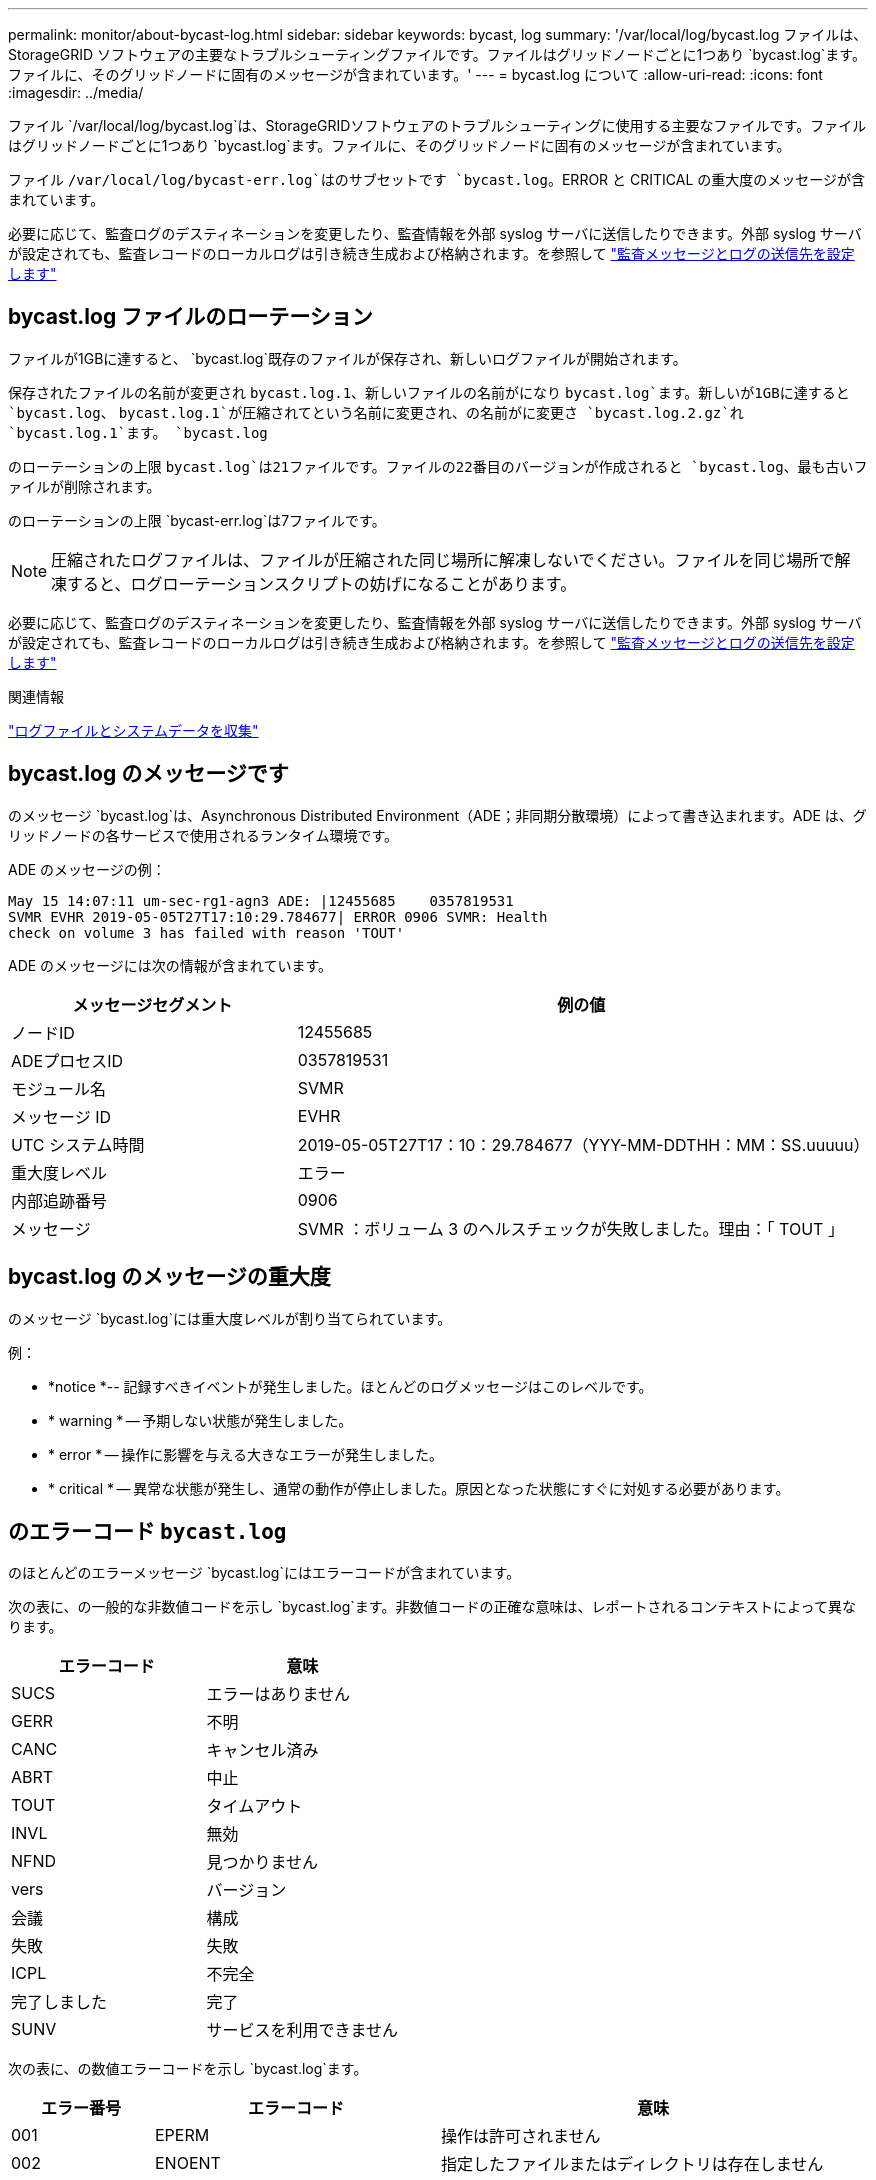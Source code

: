 ---
permalink: monitor/about-bycast-log.html 
sidebar: sidebar 
keywords: bycast, log 
summary: '/var/local/log/bycast.log ファイルは、 StorageGRID ソフトウェアの主要なトラブルシューティングファイルです。ファイルはグリッドノードごとに1つあり `bycast.log`ます。ファイルに、そのグリッドノードに固有のメッセージが含まれています。' 
---
= bycast.log について
:allow-uri-read: 
:icons: font
:imagesdir: ../media/


[role="lead"]
ファイル `/var/local/log/bycast.log`は、StorageGRIDソフトウェアのトラブルシューティングに使用する主要なファイルです。ファイルはグリッドノードごとに1つあり `bycast.log`ます。ファイルに、そのグリッドノードに固有のメッセージが含まれています。

ファイル `/var/local/log/bycast-err.log`はのサブセットです `bycast.log`。ERROR と CRITICAL の重大度のメッセージが含まれています。

必要に応じて、監査ログのデスティネーションを変更したり、監査情報を外部 syslog サーバに送信したりできます。外部 syslog サーバが設定されても、監査レコードのローカルログは引き続き生成および格納されます。を参照して link:../monitor/configure-audit-messages.html["監査メッセージとログの送信先を設定します"]



== bycast.log ファイルのローテーション

ファイルが1GBに達すると、 `bycast.log`既存のファイルが保存され、新しいログファイルが開始されます。

保存されたファイルの名前が変更され `bycast.log.1`、新しいファイルの名前がになり `bycast.log`ます。新しいが1GBに達すると `bycast.log`、 `bycast.log.1`が圧縮されてという名前に変更され、の名前がに変更さ `bycast.log.2.gz`れ `bycast.log.1`ます。 `bycast.log`

のローテーションの上限 `bycast.log`は21ファイルです。ファイルの22番目のバージョンが作成されると `bycast.log`、最も古いファイルが削除されます。

のローテーションの上限 `bycast-err.log`は7ファイルです。


NOTE: 圧縮されたログファイルは、ファイルが圧縮された同じ場所に解凍しないでください。ファイルを同じ場所で解凍すると、ログローテーションスクリプトの妨げになることがあります。

必要に応じて、監査ログのデスティネーションを変更したり、監査情報を外部 syslog サーバに送信したりできます。外部 syslog サーバが設定されても、監査レコードのローカルログは引き続き生成および格納されます。を参照して link:../monitor/configure-audit-messages.html["監査メッセージとログの送信先を設定します"]

.関連情報
link:collecting-log-files-and-system-data.html["ログファイルとシステムデータを収集"]



== bycast.log のメッセージです

のメッセージ `bycast.log`は、Asynchronous Distributed Environment（ADE；非同期分散環境）によって書き込まれます。ADE は、グリッドノードの各サービスで使用されるランタイム環境です。

ADE のメッセージの例：

[listing]
----
May 15 14:07:11 um-sec-rg1-agn3 ADE: |12455685    0357819531
SVMR EVHR 2019-05-05T27T17:10:29.784677| ERROR 0906 SVMR: Health
check on volume 3 has failed with reason 'TOUT'
----
ADE のメッセージには次の情報が含まれています。

[cols="1a,2a"]
|===
| メッセージセグメント | 例の値 


 a| 
ノードID
| 12455685 


 a| 
ADEプロセスID
| 0357819531 


 a| 
モジュール名
| SVMR 


 a| 
メッセージ ID
| EVHR 


 a| 
UTC システム時間
| 2019-05-05T27T17：10：29.784677（YYY-MM-DDTHH：MM：SS.uuuuu） 


 a| 
重大度レベル
| エラー 


 a| 
内部追跡番号
| 0906 


 a| 
メッセージ
| SVMR ：ボリューム 3 のヘルスチェックが失敗しました。理由：「 TOUT 」 
|===


== bycast.log のメッセージの重大度

のメッセージ `bycast.log`には重大度レベルが割り当てられています。

例：

* *notice *-- 記録すべきイベントが発生しました。ほとんどのログメッセージはこのレベルです。
* * warning * -- 予期しない状態が発生しました。
* * error * -- 操作に影響を与える大きなエラーが発生しました。
* * critical * -- 異常な状態が発生し、通常の動作が停止しました。原因となった状態にすぐに対処する必要があります。




== のエラーコード `bycast.log`

のほとんどのエラーメッセージ `bycast.log`にはエラーコードが含まれています。

次の表に、の一般的な非数値コードを示し `bycast.log`ます。非数値コードの正確な意味は、レポートされるコンテキストによって異なります。

[cols="1a,1a"]
|===
| エラーコード | 意味 


 a| 
SUCS
 a| 
エラーはありません



 a| 
GERR
 a| 
不明



 a| 
CANC
 a| 
キャンセル済み



 a| 
ABRT
 a| 
中止



 a| 
TOUT
 a| 
タイムアウト



 a| 
INVL
 a| 
無効



 a| 
NFND
 a| 
見つかりません



 a| 
vers
 a| 
バージョン



 a| 
会議
 a| 
構成



 a| 
失敗
 a| 
失敗



 a| 
ICPL
 a| 
不完全



 a| 
完了しました
 a| 
完了



 a| 
SUNV
 a| 
サービスを利用できません

|===
次の表に、の数値エラーコードを示し `bycast.log`ます。

[cols="1a,2a,3a"]
|===
| エラー番号 | エラーコード | 意味 


 a| 
001
 a| 
EPERM
 a| 
操作は許可されません



 a| 
002
 a| 
ENOENT
 a| 
指定したファイルまたはディレクトリは存在しません



 a| 
003
 a| 
ESRCH
 a| 
そのようなプロセスはありません



 a| 
004
 a| 
EINTR
 a| 
システムコールが中断されました



 a| 
005
 a| 
EIO
 a| 
I/Oエラー



 a| 
006
 a| 
ENXIO
 a| 
該当するデバイスまたはアドレスはありません



 a| 
007
 a| 
E2BIG
 a| 
引数リストが長すぎます



 a| 
008
 a| 
ENOEXEC
 a| 
EXEC フォーマットエラー



 a| 
009
 a| 
EBADF
 a| 
ファイル番号が正しくありません



 a| 
010
 a| 
ECHILD
 a| 
子プロセスはありません



 a| 
011
 a| 
EAGAIN
 a| 
再試行



 a| 
012
 a| 
ENOMEM
 a| 
メモリ不足です



 a| 
013
 a| 
EACCES
 a| 
権限が拒否されました



 a| 
014
 a| 
デフォルト
 a| 
アドレスが無効です



 a| 
015
 a| 
ENOTBLK
 a| 
ブロックデバイスが必要です



 a| 
016
 a| 
EBUSY
 a| 
デバイスまたはリソースがビジー



 a| 
017
 a| 
EEXIST
 a| 
ファイルが存在します



 a| 
018
 a| 
EXDEV の場合
 a| 
クロスデバイスリンク



 a| 
019
 a| 
ENODEV
 a| 
該当するデバイスはありません



 a| 
020
 a| 
ENOTDIR
 a| 
ディレクトリではありません



 a| 
021
 a| 
EISDIR
 a| 
はディレクトリです



 a| 
022
 a| 
EINVAL
 a| 
引数が無効です



 a| 
023
 a| 
ENFILE
 a| 
ファイルテーブルオーバーフローです



 a| 
024
 a| 
EMFILE
 a| 
開いているファイルが多すぎます



 a| 
025
 a| 
ENOTTY
 a| 
タイプライターではありません



 a| 
026
 a| 
ETXTBSY
 a| 
テキストファイルがビジーです



 a| 
027
 a| 
EFBIG
 a| 
ファイルが大きすぎます



 a| 
028
 a| 
ENOSPC
 a| 
デバイスにスペースが残っていません



 a| 
029
 a| 
ESPIPE
 a| 
不正なシークです



 a| 
030
 a| 
EROFS
 a| 
読み取り専用ファイルシステム



 a| 
031
 a| 
EMLINK
 a| 
リンクが多すぎます



 a| 
032
 a| 
EPIPE
 a| 
パイプ破損



 a| 
033
 a| 
エドム
 a| 
関数のドメイン外の数学引数



 a| 
034
 a| 
エスランゲ
 a| 
数学結果は表現できません



 a| 
035
 a| 
EDEADLK
 a| 
リソースのデッドロックが発生する



 a| 
036
 a| 
ENAMETOOLONG
 a| 
ファイル名が長すぎます



 a| 
037
 a| 
ENOLCK
 a| 
使用可能なレコードロックがありません



 a| 
038
 a| 
ENOSYS
 a| 
関数が実装されていません



 a| 
039
 a| 
ENOTEMPTY
 a| 
ディレクトリが空ではありません



 a| 
040
 a| 
ELOOP
 a| 
シンボリックリンクが多すぎます



 a| 
041
 a| 
 a| 



 a| 
042
 a| 
ENOMSG
 a| 
必要なタイプのメッセージがありません



 a| 
043
 a| 
EIDRM
 a| 
識別子が削除されました



 a| 
044
 a| 
ECHRNG
 a| 
チャネル番号が範囲外です



 a| 
045
 a| 
EL2NSYNC
 a| 
レベル 2 が同期されていません



 a| 
046
 a| 
EL3HLT
 a| 
レベル3停止



 a| 
047
 a| 
EL3RST
 a| 
レベル 3 リセット



 a| 
048
 a| 
ELNRNG
 a| 
リンク番号が範囲外です



 a| 
049
 a| 
EUNATCH
 a| 
プロトコルドライバが接続されていません



 a| 
050
 a| 
ENOCSI
 a| 
CSI 構造がありません



 a| 
051
 a| 
EL2HLT
 a| 
レベル2停止



 a| 
052
 a| 
EBADE の実行
 a| 
無効な交換です



 a| 
053
 a| 
EBADR
 a| 
無効な要求記述子です



 a| 
054
 a| 
EXFULL （完全）
 a| 
Exchange がいっぱいです



 a| 
055
 a| 
ENOANO
 a| 
アノードなし



 a| 
056
 a| 
EBADRQC
 a| 
無効な要求コードです



 a| 
057
 a| 
EBADSLT
 a| 
無効なスロットです



 a| 
058
 a| 
 a| 



 a| 
059
 a| 
EBFONT
 a| 
フォントファイルの形式が正しくありません



 a| 
060
 a| 
ENOSTR
 a| 
デバイスはストリームではありません



 a| 
061
 a| 
ENODATA
 a| 
使用できるデータがありません



 a| 
062
 a| 
イータイム
 a| 
タイマー期限切れ



 a| 
063
 a| 
ENOSR
 a| 
Out of Streams のリソース



 a| 
064
 a| 
ENONET
 a| 
マシンがネットワーク上にありません



 a| 
065
 a| 
ENOPKG
 a| 
パッケージがインストールされていません



 a| 
066
 a| 
EREMOTE
 a| 
オブジェクトがリモートです



 a| 
067
 a| 
ENOLINK
 a| 
リンクが切断されました



 a| 
068
 a| 
EADV
 a| 
アドバタイズエラー



 a| 
069
 a| 
ESRMNT
 a| 
Srmount エラー



 a| 
070
 a| 
エコム
 a| 
送信時の通信エラーです



 a| 
071
 a| 
EPROTO
 a| 
プロトコルエラー



 a| 
072
 a| 
EMULTIHOP
 a| 
マルチホップが試行されました



 a| 
073
 a| 
EDOTDOT
 a| 
RFS 固有のエラー



 a| 
074
 a| 
EBADMSG と入力します
 a| 
データメッセージではありません



 a| 
075
 a| 
EOVERFLOW
 a| 
定義されたデータ型の値が大きすぎます



 a| 
076
 a| 
ENOTUNIQ
 a| 
名前がネットワーク上で一意ではありません



 a| 
077
 a| 
EBADFD
 a| 
ファイル記述子が無効な状態です



 a| 
078
 a| 
エルム変更
 a| 
リモートアドレスが変更されました



 a| 
079
 a| 
ELIBACC
 a| 
必要な共有ライブラリにアクセスできません



 a| 
080
 a| 
ELIBBAD 社
 a| 
破損した共有ライブラリにアクセスしています



 a| 
081
 a| 
ELIBSCN
 a| 



 a| 
082
 a| 
ELIBMAX
 a| 
リンクしようとしている共有ライブラリが多すぎます



 a| 
083
 a| 
ELIBEXEC
 a| 
共有ライブラリを直接実行することはできません



 a| 
084
 a| 
EILSEQ
 a| 
不正なバイトシーケンスです



 a| 
085
 a| 
ERESTART
 a| 
中断されたシステムコールを再開する必要があります



 a| 
086
 a| 
ESTRPIPE
 a| 
ストリームパイプエラー



 a| 
087
 a| 
EUSERS
 a| 
ユーザが多すぎます



 a| 
088
 a| 
ENOTSOCK
 a| 
ソケット以外でのソケット操作



 a| 
089
 a| 
EDESTADDRREQ
 a| 
送信先アドレスは必須です



 a| 
090
 a| 
エMSGSIZE
 a| 
メッセージが長すぎます



 a| 
091
 a| 
EPROTOTYPE
 a| 
ソケットのプロトコルタイプが正しくありません



 a| 
092
 a| 
ENOPROTOOPT
 a| 
プロトコルを使用できません



 a| 
093
 a| 
EPROTONOSUPPORT
 a| 
サポートされていないプロトコルです



 a| 
094
 a| 
ESOCKTNOSUPPORT の略
 a| 
ソケットタイプはサポートされていません



 a| 
095
 a| 
EOPNOZ TSUPP
 a| 
この処理は転送エンドポイントではサポートされません



 a| 
096
 a| 
EPFNOSUPPORT
 a| 
サポートされていないプロトコルファミリーです



 a| 
097
 a| 
EAFNOSUPPORT
 a| 
アドレスファミリーはプロトコルでサポートされていません



 a| 
098
 a| 
EADDRINUSE
 a| 
アドレスはすでに使用されています



 a| 
099
 a| 
EADDRNOTAVAIL
 a| 
要求されたアドレスを割り当てることができません



 a| 
100
 a| 
ENETDOWN
 a| 
ネットワークが停止しています



 a| 
101
 a| 
ENETUNREACH
 a| 
ネットワークに到達できません



 a| 
102
 a| 
ENETRESET
 a| 
リセットのためネットワークが接続を切断しました



 a| 
103
 a| 
ECONNABORTED
 a| 
ソフトウェアが原因で接続が終了しました



 a| 
104
 a| 
ECONNRESET
 a| 
ピアによって接続がリセットされました



 a| 
105
 a| 
ENOBUFS
 a| 
使用可能なバッファスペースがありません



 a| 
106
 a| 
EISCONN
 a| 
トランスポートエンドポイントはすでに接続されています



 a| 
107
 a| 
ENOTCONN
 a| 
トランスポートエンドポイントが接続されていません



 a| 
108
 a| 
ESH ダウンタウン
 a| 
トランスポートエンドポイントのシャットダウン後に送信できません



 a| 
109
 a| 
ETOOMANYREFS
 a| 
参照が多すぎます：接続できません



 a| 
110
 a| 
ETIMEDOUT
 a| 
接続がタイムアウトしました



 a| 
111
 a| 
ECONNREFUSED
 a| 
接続が拒否されました



 a| 
112
 a| 
EHOSTDOWN
 a| 
ホストが停止しています



 a| 
113
 a| 
EHOSTUNREACH
 a| 
ホストへのルートがありません



 a| 
114
 a| 
エアルレーダド
 a| 
処理をすでに実行中です



 a| 
115
 a| 
実行中
 a| 
処理を実行中です



 a| 
116
 a| 
 a| 



 a| 
117
 a| 
EUCLEAN
 a| 
構造はクリーニングが必要です



 a| 
118
 a| 
ENOTNAM
 a| 
XENIX という名前のファイルではありません



 a| 
119
 a| 
ENAVAIL
 a| 
XENIX セマフォーがありません



 a| 
120
 a| 
EISNAM
 a| 
は、名前付きタイプファイルです



 a| 
121
 a| 
EREMOTEIO
 a| 
リモート I/O エラーです



 a| 
122
 a| 
EDQUOT
 a| 
クォータを超過しました



 a| 
123
 a| 
ENOMEDIUM
 a| 
メディアが見つかりません



 a| 
124
 a| 
EMEDIUMTYPE
 a| 
メディアタイプが正しくありません



 a| 
125
 a| 
ECANCELED
 a| 
処理がキャンセルされました



 a| 
126
 a| 
ENOKEY
 a| 
必要なキーがありません



 a| 
127
 a| 
エクイメピ RED も含まれています
 a| 
キーの有効期限が切れました



 a| 
128
 a| 
エーケヨヴォエド
 a| 
キーが取り消されました



 a| 
129
 a| 
EKEYREJECTED
 a| 
キーがサービスによって拒否されました



 a| 
130
 a| 
EOWNERDEAD の場合
 a| 
堅牢な mutex のため : 所有者は死んだ



 a| 
131
 a| 
ENOTRECOVERABLE
 a| 
堅牢な mutex の場合：状態は回復できません

|===